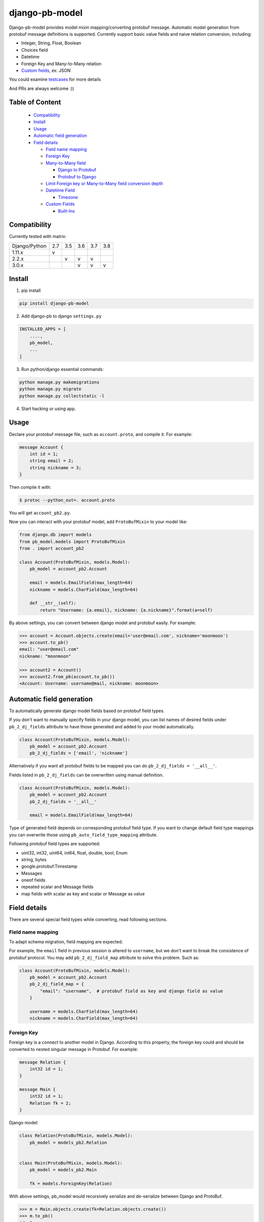 django-pb-model
=========================

.. image:: https://travis-ci.org/myyang/django-pb-model.svg?branch=master
       :target: https://travis-ci.org/myyang/django-pb-model

.. image:: https://img.shields.io/pypi/v/django-pb-model.svg
       :target: https://pypi.python.org/pypi/django-pb-model
.. image:: https://coveralls.io/repos/myyang/django-pb-model/badge.svg?service=github :target: https://coveralls.io/github/myyang/django-pb-model


Django-pb-model provides model mixin mapping/converting protobuf message.
Automatic model generation from protobuf message definitions is supported.
Currently support basic value fields and naive relation conversion, including:

* Integer, String, Float, Boolean
* Choices field
* Datetime
* Foreign Key and Many-to-Many relation
* `Custom fields`_, ex: JSON

You could examine testcases_ for more details

.. _testcases: https://github.com/myyang/django-pb-model/tree/master/pb_model/tests
.. _Custom fields: https://github.com/myyang/django-pb-model#custom-fields

And PRs are always welcome :))

Table of Content
------------------------

  * Compatibility_
  * Install_
  * Usage_
  * `Automatic field generation`_
  * `Field details`_

    * `Field name mapping`_
    * `Foreign Key`_
    * `Many-to-Many field`_

      * `Django to Protobuf`_
      * `Protobuf to Django`_

    * `Limit Foreign key or Many-to-Many field conversion depth`_
    * `Datetime Field`_

      * Timezone_

    * `Custom Fields`_

      * `Built-Ins`_

Compatibility
-------------

Currently tested with matrix:

+---------------+-----+-----+-----+-----+-----+
| Django/Python | 2.7 | 3.5 | 3.6 | 3.7 | 3.8 |
+---------------+-----+-----+-----+-----+-----+
| 1.11.x        |  v  |     |     |     |     |
+---------------+-----+-----+-----+-----+-----+
| 2.2.x         |     |  v  |  v  |  v  |     |
+---------------+-----+-----+-----+-----+-----+
| 3.0.x         |     |     |  v  |  v  |  v  |
+---------------+-----+-----+-----+-----+-----+


Install
-------

1. pip install

.. code:: shell

    pip install django-pb-model

2. Add django-pb to django ``settings.py``

.. code:: python

    INSTALLED_APPS = [
        ....,
        pb_model,
        ...
    ]

3. Run python/django essential commands:

.. code:: shell

    python manage.py makemigrations
    python manage.py migrate
    python manage.py collectstatic -l

4. Start hacking or using app.

Usage
-----

Declare your protobuf message file, such as ``account.proto``, and compile it. For example:

.. code:: protobuf

   message Account {
       int id = 1;
       string email = 2;
       string nickname = 3;
   }

Then compile it with:

.. code:: shell

   $ protoc --python_out=. account.proto

You will get ``account_pb2.py``.

Now you can interact with your protobuf model, add ``ProtoBufMixin`` to your model like:

.. code:: python

    from django.db import models
    from pb_model.models import ProtoBufMixin
    from . import account_pb2

    class Account(ProtoBufMixin, models.Model):
        pb_model = account_pb2.Account

        email = models.EmailField(max_length=64)
        nickname = models.CharField(max_length=64)

        def __str__(self):
            return "Username: {a.email}, nickname: {a.nickname}".format(a=self)


By above settings, you can convert between django model and protobuf easily. For example:

.. code:: python

   >>> account = Account.objects.create(email='user@email.com', nickname='moonmoon')
   >>> account.to_pb()
   email: "user@email.com"
   nickname: "moonmoon"

   >>> account2 = Account()
   >>> account2.from_pb(account.to_pb())
   <Account: Username: username@mail, nickname: moonmoon>


Automatic field generation
--------------------------

To automatically generate django model fields based on protobuf field types.

If you don't want to manually specify fields in your django model, you can list names of desired fields under ``pb_2_dj_fields`` attribute to have those generated and added to your model automatically.

.. code:: python

    class Account(ProtoBufMixin, models.Model):
        pb_model = account_pb2.Account
        pb_2_dj_fields = ['email', 'nickname']


Alternatively if you want all protobuf fields to be mapped you can do ``pb_2_dj_fields = '__all__'``.

Fields listed in ``pb_2_dj_fields`` can be overwritten using manual definition.

.. code:: python

    class Account(ProtoBufMixin, models.Model):
        pb_model = account_pb2.Account
        pb_2_dj_fields = '__all__'

        email = models.EmailField(max_length=64)


Type of generated field depends on corresponding protobuf field type. If you want to change default field type mappings you can overwrite those using ``pb_auto_field_type_mapping`` attribute.

Following protobuf field types are supported:

* uint32, int32, uint64, int64, float, double, bool, Enum
* string, bytes
* google.protobuf.Timestamp
* Messages
* oneof fields
* repeated scalar and Message fields
* map fields with scalar as key and scalar or Message as value

Field details
-------------

There are several special field types while converting, read following sections.

Field name mapping
~~~~~~~~~~~~~~~~~~~~~

To adapt schema migration, field mapping are expected.

For example, the ``email`` field in previous session is altered to ``username``, but we don't want to break the consistence of protobuf protocol. You may add ``pb_2_dj_field_map`` attribute to solve this problem. Such as:

.. code:: python

    class Account(ProtoBufMixin, models.Model):
        pb_model = account_pb2.Account
        pb_2_dj_field_map = {
            "email": "username",  # protobuf field as key and django field as value
        }

        username = models.CharField(max_length=64)
        nickname = models.CharField(max_length=64)

Foreign Key
~~~~~~~~~~~

Foreign key is a connect to another model in Django. According to this property, the foreign key could and should be converted to nested singular message in Protobuf. For example:

.. code:: Protobuf

   message Relation {
       int32 id = 1;
   }

   message Main {
       int32 id = 1;
       Relation fk = 2;
   }

Django model:

.. code:: python

   class Relation(ProtoBufMixin, models.Model):
       pb_model = models_pb2.Relation


   class Main(ProtoBufMixin, models.Model):
       pb_model = models_pb2.Main

       fk = models.ForeignKey(Relation)


With above settings, pb_model would recursively serialize and de-serialize between Django and ProtoBuf.

.. code:: python

   >>> m = Main.objects.create(fk=Relation.objects.create())
   >>> m.to_pb()
   id: 1
   fk {
       id: 1
   }

   >>> m2 = Main()
   >>> m2.from_pb(m.to_pb())
   >>> m2.fk.id
   1

Note that one can specify a reversed relation by assign related_name:

.. code:: python

  class Relation(ProtoBufMixin, models.Model):
    pb_model = models_pb2.Relation

    num = models.IntegerField(default=0)
    deeper_relation = models.ForeignKey(DeeperRelation,
                                        on_delete=models.DO_NOTHING,
                                        blank=True,
                                        null=True,
                                        related_name='relations')

When the related proto contains the same field of this reversed relation:

.. code:: Protobuf

  message DeeperRelation {
    int32 id = 1;
    int32 num = 2;
    repeated Relation relations = 3;
  }

we will skip serializes the relations field.

Many-to-Many field
~~~~~~~~~~~~~~~~~~

M2M field is a QuerySet Relation in Django.
By default, we assume target message field is "repeated" nested message, ex:

.. code:: protobuf

    message M2M {
        int32 id = 1;
    }

    message Main {
        int32 id = 1;

        repeated M2M m2m = 2;
    }

Django model would be:

.. code:: python

   class M2M(models.Model):
       pass

   class Main(models.Model):

       m2m = models.ManyToManyField(M2M)

Django to Protobuf
""""""""""""""""""

If this is not the format you expected, overwrite ``_m2m_to_protobuf()`` of Django model by yourself.

Protobuf to Django
""""""""""""""""""

Same as previous section, we assume m2m field is repeated value in protobuf.
By default, **NO** operation is performed, which means
you may query current relation if your converted django model instance has a valid primary key.

If you want to modify your database while converting on-the-fly, overwrite
logics such as:

.. code:: python

    from django.db import transaction

    ...

    class PBCompatibleModel(ProtoBufMixin, models.Model):

        def _repeated_to_m2m(self, dj_field, _pb_repeated_set):
            with transaction.atomic():
                for item in _pb_repeated_set:
                    dj_field.get_or_create(pk=item.pk, defaults={....})

        ...

Also, you should write your converting policy if m2m is not nested repeated message in ``_repeated_to_m2m`` method


Limit Foreign key or Many-to-Many field conversion depth
~~~~~~~~~~~~~~~~~~~~~~~~~~~~~~~~~~~~~~~~~~~~~~~~~~~~~~~~

By default, when to_pb() method is called, all related message will be
also converted recursively.

For example:

.. code:: protobuf

  message DeeperRelation {
    int32 id = 1;
    int32 num = 2;
  }

  // Relation model for testing
  message Relation {
      int32 id = 1;
      int32 num = 2;
      DeeperRelation deeper_relation = 3;
  }

  message Main {
    int32 id = 1;
    Relation fk_field = 2;
  }

And code:

.. code:: python

  >>> m = Main.objects.create(fk=Relation.objects.create(
        deeper_relation=DeeperRelation.objects.create()))
  >>> m.to_pb()
  fk {
    id: 1
    fk_field {
      id: 1,
      deeper_ralation {
        id: 1
      }
    }
  }


This may not be the behavior wanted. The depth parameter can be used to limit
the depth of these conversion.

If the depth is set to 0, no related field will be converted, the fk_field in
Main message will left unset.

If the depth is set to any positive number, the level of related field will be
limited by the specified number. For example, if depth is set to 1, the fk_field
will contain the related Relation message, however the deeper_relation field
of the fk_field message will be unset.

Datetime Field
~~~~~~~~~~~~~~

Datetime is a special singular value and able to convert between
``datetime.datetime`` (Python) and ``google.protobuf.timestamp_pb2.Timestamp`` (ProboBuf)
through built-in datetime serializers. Check `Custom Fields`_ if you want other coversion rules.

Default conversion works as following example:

ProtoBuf message:

.. code:: protobuf

    package models;

    import "google/protobuf/timestamp.proto";

    message WithDatetime {
        int32 id = 1;
        google.protobuf.Timestamp datetime_field = 2;
    }

Django Model:

.. code:: python

   class WithDatetime(ProtoBufMixin, models.Model):
       pb_model = models_pb2.WithDatetime

       datetime_field = models.DatetimeField(default=timezone.now())


.. code:: python

   >>> WithDatetime.objects.create().to_pb()
   datetime_field {
   seconds: 1495119614
   nanos: 282705000
   }


Timezone
""""""""

Note that if you use ``USE_TZ`` in Django settings, all datetime would be converted to UTC timezone while storing in protobuf message.
And converted to default timezone in django according to settings.

Custom Fields
~~~~~~~~~~~~~

You can write your own field serializers, to convert between ``django.contrib.postgres.fields.JSONField`` (Python)
and `string` (Protobuf) for example:

ProtoBuf message:

.. code:: protobuf

    package models;

    message WithJSONBlob {
        int32 id = 1;
        string json_blob = 2;
    }

Django Model:

.. code:: python

    def json_serializer(pb_obj, pb_field, dj_value):
        setattr(pb_obj, pb_field.name, json.dumps(value))

    def json_deserializer(instance, dj_field_name, pb_field, pb_value):
        setattr(instance, dj_field_name, json.loads(pb_value))

    class WithJSONField(ProtoBufMixin, models.Model):
        pb_model = models_pb2.WithJSONBlob

        pb_2_dj_field_serializers = {
            'JSONField': (json_serializer, json_deserializer),
        }

        json_field = models.JSONField()

Built-Ins
"""""""""

There are 2 built-in serializers for types: ``django.models.UUIDField`` and  ``django.models.DateTimeField``.

.. code:: python

    _pb_2_dj_default_field_serializers = {
         models.DateTimeField: (fields._datetimefield_to_pb,
                                fields._datetimefield_from_pb),
         models.UUIDField: (fields._uuid_to_pb,
                            fields._uuid_from_pb),
	}

And is able to be override by declaration in ``pb_2_dj_field_serializers``.
